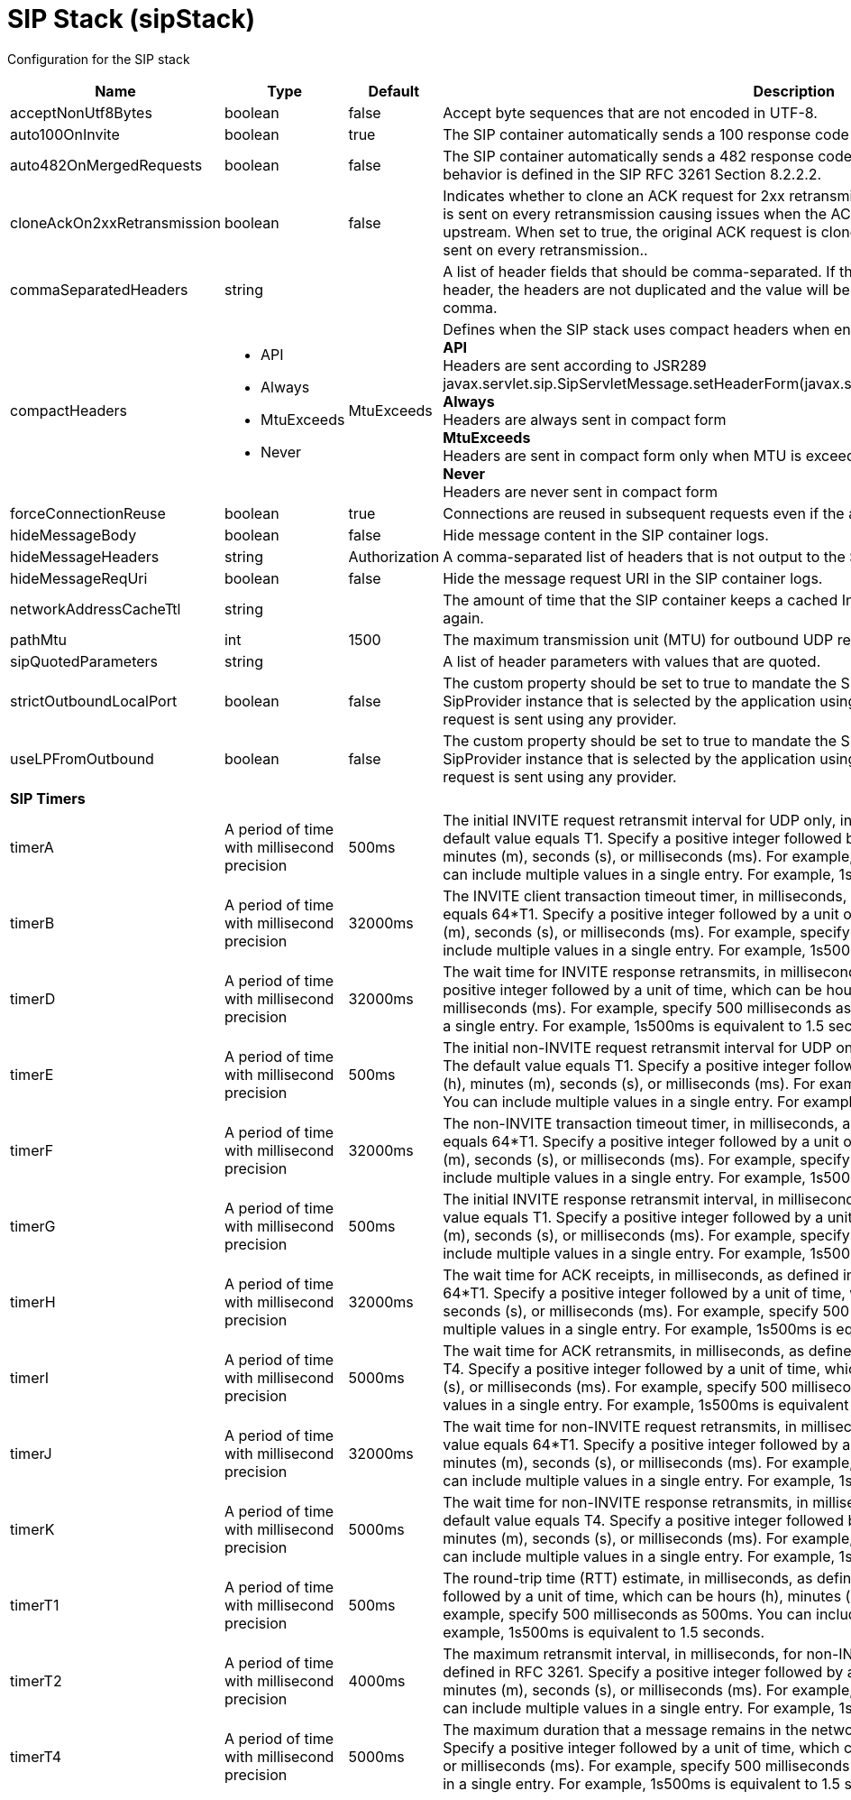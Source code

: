 = +SIP Stack+ (+sipStack+)
:linkcss: 
:page-layout: config
:nofooter: 

+Configuration for the SIP stack+

[cols="a,a,a,a",width="100%"]
|===
|Name|Type|Default|Description

|+acceptNonUtf8Bytes+

|boolean

|+false+

|+Accept byte sequences that are not encoded in UTF-8.+

|+auto100OnInvite+

|boolean

|+true+

|+The SIP container automatically sends a 100 response code when an INVITE request is received.+

|+auto482OnMergedRequests+

|boolean

|+false+

|+The SIP container automatically sends a 482 response code when a merged request is received. This behavior is defined in the SIP RFC 3261 Section 8.2.2.2.+

|+cloneAckOn2xxRetransmission+

|boolean

|+false+

|+Indicates whether to clone an ACK request for 2xx retransmissions. By default, the same ACK instance is sent on every retransmission causing issues when the ACK request is modified by the next element upstream. When set to true, the original ACK request is cloned and the copy of the original request is sent on every retransmission..+

|+commaSeparatedHeaders+

|string

|

|+A list of header fields that should be comma-separated. If there are multiple values of the same header, the headers are not duplicated and the value will be in the same header separated by a comma.+

|+compactHeaders+

|* +API+
* +Always+
* +MtuExceeds+
* +Never+


|+MtuExceeds+

|+Defines when the SIP stack uses compact headers when encoding a message.+ +
*+API+* +
+Headers are sent according to JSR289 javax.servlet.sip.SipServletMessage.setHeaderForm(javax.servlet.sip.SipServletMessage.HeaderForm)+ +
*+Always+* +
+Headers are always sent in compact form+ +
*+MtuExceeds+* +
+Headers are sent in compact form only when MTU is exceeded+ +
*+Never+* +
+Headers are never sent in compact form+

|+forceConnectionReuse+

|boolean

|+true+

|+Connections are reused in subsequent requests even if the alias parameter exists in the via header.+

|+hideMessageBody+

|boolean

|+false+

|+Hide message content in the SIP container logs.+

|+hideMessageHeaders+

|string

|+Authorization+

|+A comma-separated list of headers that is not output to the SIP container logs.+

|+hideMessageReqUri+

|boolean

|+false+

|+Hide the message request URI in the SIP container logs.+

|+networkAddressCacheTtl+

|string

|

|+The amount of time that the SIP container keeps a cached InetAddress entry and does not resolve it again.+

|+pathMtu+

|int

|+1500+

|+The maximum transmission unit (MTU) for outbound UDP requests, as defined in RFC 3261-18.1.1.+

|+sipQuotedParameters+

|string

|

|+A list of header parameters with values that are quoted.+

|+strictOutboundLocalPort+

|boolean

|+false+

|+The custom property should be set to true to mandate the SIP Container to send a request from the SipProvider instance that is selected by the application using SipProvider.sendRequest(). By default, a request is sent using any provider.+

|+useLPFromOutbound+

|boolean

|+false+

|+The custom property should be set to true to mandate the SIP Container to send a request from the SipProvider instance that is selected by the application using SipProvider.sendRequest(). By default, a request is sent using any provider.+

4+|*+SIP Timers+*

|+timerA+

|A period of time with millisecond precision

|+500ms+

|+The initial INVITE request retransmit interval for UDP only, in milliseconds, as defined in RFC 3261. The default value equals T1. Specify a positive integer followed by a unit of time, which can be hours (h), minutes (m), seconds (s), or milliseconds (ms). For example, specify 500 milliseconds as 500ms. You can include multiple values in a single entry. For example, 1s500ms is equivalent to 1.5 seconds.+

|+timerB+

|A period of time with millisecond precision

|+32000ms+

|+The INVITE client transaction timeout timer, in milliseconds, as defined in RFC 3261. The default value equals 64*T1. Specify a positive integer followed by a unit of time, which can be hours (h), minutes (m), seconds (s), or milliseconds (ms). For example, specify 500 milliseconds as 500ms. You can include multiple values in a single entry. For example, 1s500ms is equivalent to 1.5 seconds.+

|+timerD+

|A period of time with millisecond precision

|+32000ms+

|+The wait time for INVITE response retransmits, in milliseconds, as defined in RFC 3261. Specify a positive integer followed by a unit of time, which can be hours (h), minutes (m), seconds (s), or milliseconds (ms). For example, specify 500 milliseconds as 500ms. You can include multiple values in a single entry. For example, 1s500ms is equivalent to 1.5 seconds.+

|+timerE+

|A period of time with millisecond precision

|+500ms+

|+The initial non-INVITE request retransmit interval for UDP only, in milliseconds, as defined in RFC 3261. The default value equals T1. Specify a positive integer followed by a unit of time, which can be hours (h), minutes (m), seconds (s), or milliseconds (ms). For example, specify 500 milliseconds as 500ms. You can include multiple values in a single entry. For example, 1s500ms is equivalent to 1.5 seconds.+

|+timerF+

|A period of time with millisecond precision

|+32000ms+

|+The non-INVITE transaction timeout timer, in milliseconds, as defined in RFC 3261. The default value equals 64*T1. Specify a positive integer followed by a unit of time, which can be hours (h), minutes (m), seconds (s), or milliseconds (ms). For example, specify 500 milliseconds as 500ms. You can include multiple values in a single entry. For example, 1s500ms is equivalent to 1.5 seconds.+

|+timerG+

|A period of time with millisecond precision

|+500ms+

|+The initial INVITE response retransmit interval,  in milliseconds, as defined in RFC 3261. The default value equals T1. Specify a positive integer followed by a unit of time, which can be hours (h), minutes (m), seconds (s), or milliseconds (ms). For example, specify 500 milliseconds as 500ms. You can include multiple values in a single entry. For example, 1s500ms is equivalent to 1.5 seconds.+

|+timerH+

|A period of time with millisecond precision

|+32000ms+

|+The wait time for ACK receipts,  in milliseconds, as defined in RFC 3261. The default value equals 64*T1. Specify a positive integer followed by a unit of time, which can be hours (h), minutes (m), seconds (s), or milliseconds (ms). For example, specify 500 milliseconds as 500ms. You can include multiple values in a single entry. For example, 1s500ms is equivalent to 1.5 seconds.+

|+timerI+

|A period of time with millisecond precision

|+5000ms+

|+The wait time for ACK retransmits, in milliseconds, as defined in RFC 3261. The default value equals T4. Specify a positive integer followed by a unit of time, which can be hours (h), minutes (m), seconds (s), or milliseconds (ms). For example, specify 500 milliseconds as 500ms. You can include multiple values in a single entry. For example, 1s500ms is equivalent to 1.5 seconds.+

|+timerJ+

|A period of time with millisecond precision

|+32000ms+

|+The wait time for non-INVITE request retransmits, in milliseconds, as defined in RFC 3261. The default value equals 64*T1. Specify a positive integer followed by a unit of time, which can be hours (h), minutes (m), seconds (s), or milliseconds (ms). For example, specify 500 milliseconds as 500ms. You can include multiple values in a single entry. For example, 1s500ms is equivalent to 1.5 seconds.+

|+timerK+

|A period of time with millisecond precision

|+5000ms+

|+The wait time for non-INVITE response retransmits, in milliseconds, as defined in RFC 3261. The default value equals T4. Specify a positive integer followed by a unit of time, which can be hours (h), minutes (m), seconds (s), or milliseconds (ms). For example, specify 500 milliseconds as 500ms. You can include multiple values in a single entry. For example, 1s500ms is equivalent to 1.5 seconds.+

|+timerT1+

|A period of time with millisecond precision

|+500ms+

|+The round-trip time (RTT) estimate, in milliseconds, as defined in RFC 3261. Specify a positive integer followed by a unit of time, which can be hours (h), minutes (m), seconds (s), or milliseconds (ms). For example, specify 500 milliseconds as 500ms. You can include multiple values in a single entry. For example, 1s500ms is equivalent to 1.5 seconds.+

|+timerT2+

|A period of time with millisecond precision

|+4000ms+

|+The maximum retransmit interval, in milliseconds, for non-INVITE requests and INVITE responses, as defined in RFC 3261. Specify a positive integer followed by a unit of time, which can be hours (h), minutes (m), seconds (s), or milliseconds (ms). For example, specify 500 milliseconds as 500ms. You can include multiple values in a single entry. For example, 1s500ms is equivalent to 1.5 seconds.+

|+timerT4+

|A period of time with millisecond precision

|+5000ms+

|+The maximum duration that a message remains in the network in milliseconds, as defined in RFC 3261. Specify a positive integer followed by a unit of time, which can be hours (h), minutes (m), seconds (s), or milliseconds (ms). For example, specify 500 milliseconds as 500ms. You can include multiple values in a single entry. For example, 1s500ms is equivalent to 1.5 seconds.+
|===
